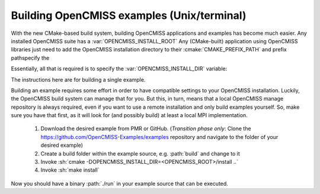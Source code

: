 .. _`examples_build`:

-------------------------------------------
Building OpenCMISS examples (Unix/terminal)
-------------------------------------------
With the new CMake-based build system, building OpenCMISS applications and examples has become much easier.
Any installed OpenCMISS suite has a :var:`OPENCMISS_INSTALL_ROOT`
Any (CMake-built) application using OpenCMISS libraries just need to add the OpenCMISS installation directory
to their :cmake:`CMAKE_PREFIX_PATH` and prefix pathspecify the

Essentially, all that is required is to specify the :var:`OPENCMISS_INSTALL_DIR` variable: 

The instructions here are for building a single example.


Building an example requires some effort in order to have compatible settings to your OpenCMISS installation.
Luckily, the OpenCMISS build system can manage that for you.
But this, in turn, means that a local OpenCMISS manage repository
is always required, even if you want to use a remote installation and only build examples yourself.
So, make sure you have that first, as it will look for (and possibly build) at least a local MPI implementation.



   1. Download the desired example from PMR or GitHub.
      (*Transition phase only*: Clone the https://github.com/OpenCMISS-Examples/examples repository
      and navigate to the folder of your desired example)
   2. Create a build folder within the example source, e.g. :path:`build` and change to it
   3. Invoke :sh:`cmake -DOPENCMISS_INSTALL_DIR=<OPENCMISS_ROOT>/install ..`
   4. Invoke :sh:`make install`
   
Now you should have a binary :path:`./run` in your example source that can be executed.